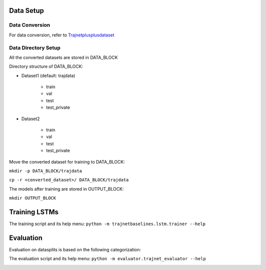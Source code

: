 Data Setup
==========

Data Conversion
---------------

For data conversion, refer to Trajnetplusplusdataset_

.. _Trajnetplusplusdataset: https://github.com/vita-epfl/trajnetplusplusdataset

Data Directory Setup
--------------------

All the converted datasets are stored in DATA_BLOCK

Directory structure of DATA_BLOCK:

- Dataset1 (default: trajdata)

   - train
   - val
   - test
   - test_private

- Dataset2

   - train
   - val
   - test
   - test_private


Move the converted dataset for training to DATA_BLOCK:

``mkdir -p DATA_BLOCK/trajdata``

``cp -r <converted_dataset>/ DATA_BLOCK/trajdata``


The models after training are stored in OUTPUT_BLOCK:

``mkdir OUTPUT_BLOCK``

Training LSTMs
==============

The training script and its help menu:
``python -m trajnetbaselines.lstm.trainer --help``


Evaluation
==========

Evaluation on datasplits is based on the following categorization:

.. image:: docs/train/Categorize.png

The evaluation script and its help menu: ``python -m evaluator.trajnet_evaluator --help``

.. image:: docs/train/Eval.png
